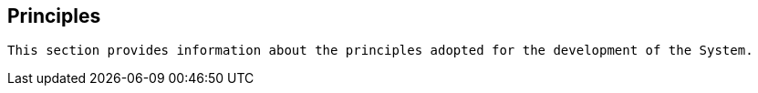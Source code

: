 == Principles

[small]
----
This section provides information about the principles adopted for the development of the System.
----

